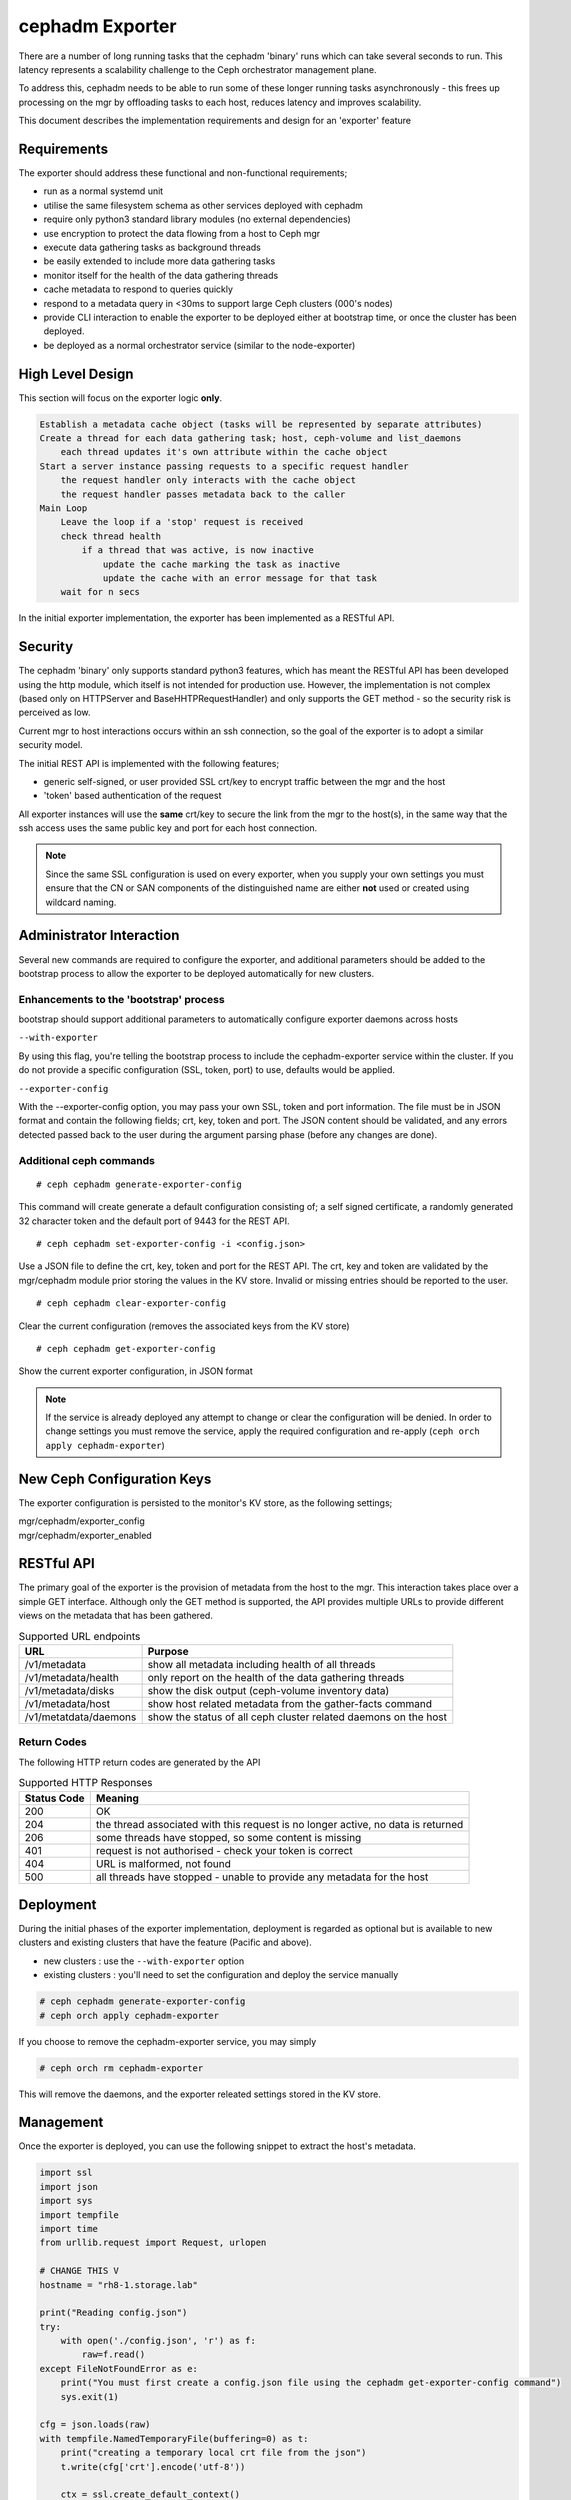 ================
cephadm Exporter
================

There are a number of long running tasks that the cephadm 'binary' runs which can take several seconds
to run. This latency represents a scalability challenge to the Ceph orchestrator management plane.

To address this, cephadm needs to be able to run some of these longer running tasks asynchronously - this
frees up processing on the mgr by offloading tasks to each host, reduces latency and improves scalability.

This document describes the implementation requirements and design for an 'exporter' feature


Requirements
============
The exporter should address these functional and non-functional requirements;

* run as a normal systemd unit
* utilise the same filesystem schema as other services deployed with cephadm
* require only python3 standard library modules (no external dependencies)
* use encryption to protect the data flowing from a host to Ceph mgr
* execute data gathering tasks as background threads
* be easily extended to include more data gathering tasks
* monitor itself for the health of the data gathering threads
* cache metadata to respond to queries quickly
* respond to a metadata query in <30ms to support large Ceph clusters (000's nodes)
* provide CLI interaction to enable the exporter to be deployed either at bootstrap time, or once the
  cluster has been deployed.
* be deployed as a normal orchestrator service (similar to the node-exporter)

High Level Design
=================

This section will focus on the exporter logic **only**.

.. code::

    Establish a metadata cache object (tasks will be represented by separate attributes)
    Create a thread for each data gathering task; host, ceph-volume and list_daemons
        each thread updates it's own attribute within the cache object
    Start a server instance passing requests to a specific request handler
        the request handler only interacts with the cache object
        the request handler passes metadata back to the caller
    Main Loop
        Leave the loop if a 'stop' request is received
        check thread health
            if a thread that was active, is now inactive
                update the cache marking the task as inactive
                update the cache with an error message for that task
        wait for n secs
        

In the initial exporter implementation, the exporter has been implemented as a RESTful API.


Security
========

The cephadm 'binary' only supports standard python3 features, which has meant the RESTful API has been
developed using the http module, which itself is not intended for production use. However, the implementation
is not complex (based only on HTTPServer and BaseHHTPRequestHandler) and only supports the GET method - so the
security risk is perceived as low.

Current mgr to host interactions occurs within an ssh connection, so the goal of the exporter is to adopt a similar
security model.

The initial REST API is implemented with the following features;

* generic self-signed, or user provided SSL crt/key to encrypt traffic between the mgr and the host
* 'token' based authentication of the request

All exporter instances will use the **same** crt/key to secure the link from the mgr to the host(s), in the same way
that the ssh access uses the same public key and port for each host connection.

.. note:: Since the same SSL configuration is used on every exporter, when you supply your own settings you must
  ensure that the CN or SAN components of the distinguished name are either **not** used or created using wildcard naming.


Administrator Interaction
=========================
Several new commands are required to configure the exporter, and additional parameters should be added to the bootstrap
process to allow the exporter to be deployed automatically for new clusters.


Enhancements to the 'bootstrap' process
---------------------------------------
bootstrap should support additional parameters to automatically configure exporter daemons across hosts

``--with-exporter``

By using this flag, you're telling the bootstrap process to include the cephadm-exporter service within the 
cluster. If you do not provide a specific configuration (SSL, token, port) to use, defaults would be applied.

``--exporter-config``

With the --exporter-config option, you may pass your own SSL, token and port information. The file must be in 
JSON format and contain the following fields; crt, key, token and port. The JSON content should be validated, and any
errors detected passed back to the user during the argument parsing phase (before any changes are done).


Additional ceph commands
------------------------
::

# ceph cephadm generate-exporter-config

This command will create generate a default configuration consisting of; a self signed certificate, a randomly generated
32 character token and the default port of 9443 for the REST API.
::

# ceph cephadm set-exporter-config -i <config.json>

Use a JSON file to define the crt, key, token and port for the REST API. The crt, key and token are validated by
the mgr/cephadm module prior storing the values in the KV store. Invalid or missing entries should be reported to the 
user.
::

# ceph cephadm clear-exporter-config

Clear the current configuration (removes the associated keys from the KV store)
::

# ceph cephadm get-exporter-config

Show the current exporter configuration, in JSON format


.. note:: If the service is already deployed any attempt to change or clear the configuration will
    be denied. In order to change settings you must remove the service, apply the required configuration
    and re-apply (``ceph orch apply cephadm-exporter``)



New Ceph Configuration Keys
===========================
The exporter configuration is persisted to the monitor's KV store, as the following settings;

| mgr/cephadm/exporter_config
| mgr/cephadm/exporter_enabled



RESTful API
===========
The primary goal of the exporter is the provision of metadata from the host to the mgr. This interaction takes
place over a simple GET interface. Although only the GET method is supported, the API provides multiple URLs to
provide different views on the metadata that has been gathered.

.. csv-table:: Supported URL endpoints
    :header: "URL", "Purpose"

    "/v1/metadata", "show all metadata including health of all threads"
    "/v1/metadata/health", "only report on the health of the data gathering threads"
    "/v1/metadata/disks", "show the disk output (ceph-volume inventory data)"
    "/v1/metadata/host", "show host related metadata from the gather-facts command"
    "/v1/metatdata/daemons", "show the status of all ceph cluster related daemons on the host"

Return Codes
------------
The following HTTP return codes are generated by the API

.. csv-table:: Supported HTTP Responses
    :header: "Status Code", "Meaning"

    "200", "OK"
    "204", "the thread associated with this request is no longer active, no data is returned"
    "206", "some threads have stopped, so some content is missing"
    "401", "request is not authorised - check your token is correct"
    "404", "URL is malformed, not found"
    "500", "all threads have stopped - unable to provide any metadata for the host"


Deployment
==========
During the initial phases of the exporter implementation, deployment is regarded as optional but is available
to new clusters and existing clusters that have the feature (Pacific and above).

* new clusters : use the ``--with-exporter`` option
* existing clusters : you'll need to set the configuration and deploy the service manually

.. code::

    # ceph cephadm generate-exporter-config
    # ceph orch apply cephadm-exporter

If you choose to remove the cephadm-exporter service, you may simply 

.. code::

    # ceph orch rm cephadm-exporter

This will remove the daemons, and the exporter releated settings stored in the KV store.


Management
==========
Once the exporter is deployed, you can use the following snippet to extract the host's metadata.

.. code-block:: python

    import ssl
    import json
    import sys
    import tempfile
    import time
    from urllib.request import Request, urlopen

    # CHANGE THIS V
    hostname = "rh8-1.storage.lab"
    
    print("Reading config.json")
    try:
        with open('./config.json', 'r') as f:
            raw=f.read()
    except FileNotFoundError as e:
        print("You must first create a config.json file using the cephadm get-exporter-config command")
        sys.exit(1)

    cfg = json.loads(raw)
    with tempfile.NamedTemporaryFile(buffering=0) as t:
        print("creating a temporary local crt file from the json")
        t.write(cfg['crt'].encode('utf-8'))

        ctx = ssl.create_default_context()
        ctx.check_hostname = False
        ctx.load_verify_locations(t.name)
        hdrs={"Authorization":f"Bearer {cfg['token']}"}
        print("Issuing call to gather metadata")
        req=Request(f"https://{hostname}:9443/v1/metadata",headers=hdrs)
        s_time = time.time()
        r = urlopen(req,context=ctx)
        print(r.status)
        print("call complete")
        # assert r.status == 200
        if r.status in [200, 206]:

            raw=r.read()  # bytes string
            js=json.loads(raw.decode())
            print(json.dumps(js, indent=2))
        elapsed = time.time() - s_time
        print(f"Elapsed secs : {elapsed}")


.. note:: the above example is using python3, and assumes that you've extracted the config using the get-exporter-config command.


Implementation Specific Details
===============================

Like a typical container based deployment, the exporter is deployed to a directory under ``/var/lib/ceph/<fsid>``. The 
cephadm binary is stored in this cluster folder, and the daemon's configuration and systemd settings are stored
under ``/var/lib/ceph/<fsid>/cephadm-exporter.<id>``.

.. code::

    [root@rh8-1 cephadm-exporter.rh8-1]# pwd
    /var/lib/ceph/cb576f70-2f72-11eb-b141-525400da3eb7/cephadm-exporter.rh8-1
    [root@rh8-1 cephadm-exporter.rh8-1]# ls -al 
    total 24
    drwx------. 2 root root  100 Nov 25 18:10 .
    drwx------. 8 root root  160 Nov 25 23:19 ..
    -rw-r-----. 1 root root 1046 Nov 25 18:10 crt
    -rw-r-----. 1 root root 1704 Nov 25 18:10 key
    -rw-r-----. 1 root root   64 Nov 25 18:10 token
    -rw-------. 1 root root   38 Nov 25 18:10 unit.configured
    -rw-------. 1 root root   48 Nov 25 18:10 unit.created
    -rw-r--r--. 1 root root  157 Nov 25 18:10 unit.run


In order to respond to requests quickly, the CephadmDaemon uses a cache object (CephadmCache) to hold the results
of the cephadm commands.

The exporter doesn't introduce any new data gathering capability - instead it merely calls the existing cephadm commands.

The CephadmDaemon class creates a local HTTP server(uses ThreadingMixIn), secured with TLS and uses the CephadmDaemonHandler
to handle the requests. The request handler inspects the request header and looks for a valid Bearer token - if this is invalid
or missing the caller receives a 401 Unauthorized error.

The 'run' method of the CephadmDaemon class, places the scrape_* methods into different threads with each thread supporting
a different refresh interval. Each thread then periodically issues it's cephadm command, and places the output
in the cache object.

In addition to the command output, each thread also maintains it's own timestamp record in the cache so the caller can 
very easily determine the age of the data it's received.

If the underlying cephadm command execution hits an exception, the thread passes control to a _handle_thread_exception method.
Here the exception is logged to the daemon's log file and the exception details are added to the cache, providing visibility
of the issue to the caller.

Although each thread is effectively given it's own URL endpoint (host, disks, daemons), the recommended way to gather data from
the host is to simply use the ``/v1/metadata`` endpoint. This will provide all of the data, and indicate whether any of the
threads have failed.

The run method uses "signal" to establish a reload hook, but in the initial implementation this doesn;t take any actio and simply
logs that a reload was received.


Future Work
===========

#. Consider a restart policy for failed threads
#. Once the exporter is fully integrated into mgr/cephadm, the goal would be to make the exporter the 
   default means of data gathering. However, until then the exporter will remain as an opt-in 'feature
   preview'.
